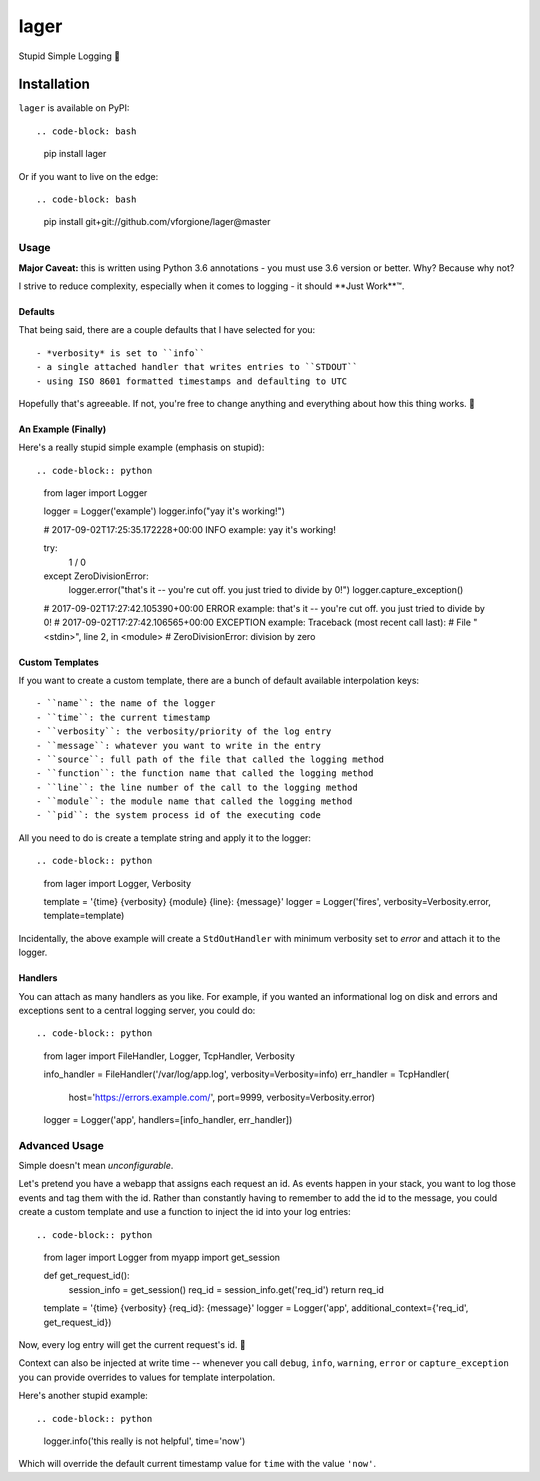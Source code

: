 =====
lager
=====

Stupid Simple Logging 🍺


------------
Installation
------------

``lager`` is available on PyPI::

.. code-block: bash
   pip install lager

Or if you want to live on the edge::

.. code-block: bash
   pip install git+git://github.com/vforgione/lager@master


Usage
-----

**Major Caveat:** this is written using Python 3.6 annotations - you must
use 3.6 version or better. Why? Because why not?

I strive to reduce complexity, especially when it comes to logging - it should
**Just Work**™️.

Defaults
^^^^^^^^

That being said, there are a couple defaults that I have selected for you::

- *verbosity* is set to ``info``
- a single attached handler that writes entries to ``STDOUT``
- using ISO 8601 formatted timestamps and defaulting to UTC

Hopefully that's agreeable. If not, you're free to change anything and
everything about how this thing works. 🍻

An Example (Finally)
^^^^^^^^^^^^^^^^^^^^

Here's a really stupid simple example (emphasis on stupid)::

.. code-block:: python
   from lager import Logger

   logger = Logger('example')
   logger.info("yay it's working!")

   # 2017-09-02T17:25:35.172228+00:00 INFO example: yay it's working!

   try:
       1 / 0
   except ZeroDivisionError:
       logger.error("that's it -- you're cut off. you just tried to divide by 0!")
       logger.capture_exception()

   # 2017-09-02T17:27:42.105390+00:00 ERROR example: that's it -- you're cut off. you just tried to divide by 0!
   # 2017-09-02T17:27:42.106565+00:00 EXCEPTION example: Traceback (most recent call last):
   #   File "<stdin>", line 2, in <module>
   # ZeroDivisionError: division by zero

Custom Templates
^^^^^^^^^^^^^^^^

If you want to create a custom template, there are a bunch of default available
interpolation keys::

- ``name``: the name of the logger
- ``time``: the current timestamp
- ``verbosity``: the verbosity/priority of the log entry
- ``message``: whatever you want to write in the entry
- ``source``: full path of the file that called the logging method
- ``function``: the function name that called the logging method
- ``line``: the line number of the call to the logging method
- ``module``: the module name that called the logging method
- ``pid``: the system process id of the executing code

All you need to do is create a template string and apply it to the logger::

.. code-block:: python
   from lager import Logger, Verbosity

   template = '{time} {verbosity} {module} {line}: {message}'
   logger = Logger('fires', verbosity=Verbosity.error, template=template)

Incidentally, the above example will create a ``StdOutHandler`` with minimum
verbosity set to *error* and attach it to the logger.

Handlers
^^^^^^^^

You can attach as many handlers as you like. For example, if you wanted an
informational log on disk and errors and exceptions sent to a central logging
server, you could do::

.. code-block:: python
   from lager import FileHandler, Logger, TcpHandler, Verbosity

   info_handler = FileHandler('/var/log/app.log', verbosity=Verbosity=info)
   err_handler = TcpHandler(
      host='https://errors.example.com/', port=9999, verbosity=Verbosity.error)
   logger = Logger('app', handlers=[info_handler, err_handler])


Advanced Usage
--------------

Simple doesn't mean *unconfigurable*.

Let's pretend you have a webapp that assigns each request an id. As events
happen in your stack, you want to log those events and tag them with the id.
Rather than constantly having to remember to add the id to the message, you
could create a custom template and use a function to inject the id into your
log entries::

.. code-block:: python
   from lager import Logger
   from myapp import get_session

   def get_request_id():
      session_info = get_session()
      req_id = session_info.get('req_id')
      return req_id

   template = '{time} {verbosity} {req_id}: {message}'
   logger = Logger('app', additional_context={'req_id', get_request_id})

Now, every log entry will get the current request's id. 🍻

Context can also be injected at write time -- whenever you call ``debug``,
``info``, ``warning``, ``error`` or ``capture_exception`` you can provide
overrides to values for template interpolation.

Here's another stupid example::

.. code-block:: python
   logger.info('this really is not helpful', time='now')

Which will override the default current timestamp value for ``time`` with the
value ``'now'``.
